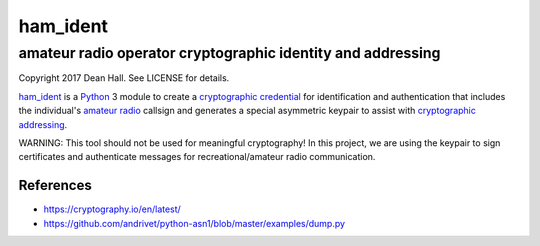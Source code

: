 =========
ham_ident
=========
amateur radio operator cryptographic identity and addressing
============================================================

Copyright 2017 Dean Hall.  See LICENSE for details.

ham_ident_ is a Python_ 3 module to create a `cryptographic credential`_
for identification and authentication that includes the individual's `amateur radio`_
callsign and generates a special asymmetric keypair to assist with `cryptographic addressing`_.

.. _ham_ident: https://github.com/dwhall/ham_ident
.. _Python: https://www.python.org
.. _`cryptographic credential`: https://en.wikipedia.org/wiki/X.509
.. _`amateur radio`: https://life.itu.int/radioclub/ars.htm
.. _`cryptographic addressing`: https://en.wikipedia.org/wiki/Cryptographically_Generated_Address

WARNING: This tool should not be used for meaningful cryptography!
In this project, we are using the keypair to sign certificates and
authenticate messages for recreational/amateur radio communication.

References
----------

- https://cryptography.io/en/latest/
- https://github.com/andrivet/python-asn1/blob/master/examples/dump.py
